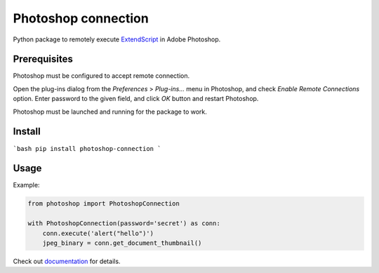 Photoshop connection
====================

Python package to remotely execute ExtendScript_ in Adobe Photoshop.

.. _ExtendScript: https://www.adobe.com/devnet/photoshop/scripting.html

.. image:: https://travis-ci.org/kyamagu/photoshop-connection.svg?branch=master
    :target: https://travis-ci.org/kyamagu/photoshop-connection
    :alt: Build Status
.. image:: https://readthedocs.org/projects/photoshop-connection/badge/?version=latest
    :target: https://photoshop-connection.readthedocs.io/en/latest/?badge=latest
    :alt: Documentation Status
.. image:: https://codecov.io/gh/kyamagu/photoshop-connection/branch/master/graph/badge.svg
    :target: https://codecov.io/gh/kyamagu/photoshop-connection
.. image:: https://img.shields.io/pypi/v/photoshop-connection?color=success
    :target: https://pypi.org/project/photoshop-connection/
    :alt: PyPI

Prerequisites
-------------

Photoshop must be configured to accept remote connection.

Open the plug-ins dialog from the `Preferences` > `Plug-ins...` menu in
Photoshop, and check `Enable Remote Connections` option. Enter password to the
given field, and click `OK` button and restart Photoshop.

Photoshop must be launched and running for the package to work.

Install
-------

```bash
pip install photoshop-connection
```

Usage
-----

Example:

.. code-block:: python

    from photoshop import PhotoshopConnection

    with PhotoshopConnection(password='secret') as conn:
        conn.execute('alert("hello")')
        jpeg_binary = conn.get_document_thumbnail()

Check out documentation_ for details.

.. _documentation: https://photoshop-connection.readthedocs.io/en/latest/
